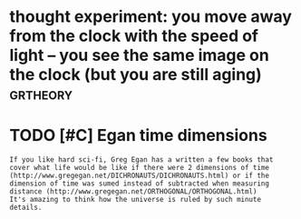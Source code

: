 #+TITLE: 
#+logseq_graph: false
#+filetags: study

* thought experiment: you move away from the clock with the speed of light -- you see the same image on the clock (but you are still aging) :grtheory:
:PROPERTIES:
:CREATED:  [2020-04-07]
:ID:       thghtxprmntymvwyfrmthclcksthsmmgnthclckbtyrstllgng
:END:
* TODO [#C] Egan time dimensions
:PROPERTIES:
:CREATED:  [2020-08-31]
:ID:       gntmdmnsns
:END:

: If you like hard sci-fi, Greg Egan has a written a few books that cover what life would be like if there were 2 dimensions of time (http://www.gregegan.net/DICHRONAUTS/DICHRONAUTS.html) or if the dimension of time was sumed instead of subtracted when measuring distance (http://www.gregegan.net/ORTHOGONAL/ORTHOGONAL.html)
: It's amazing to think how the universe is ruled by such minute details.
